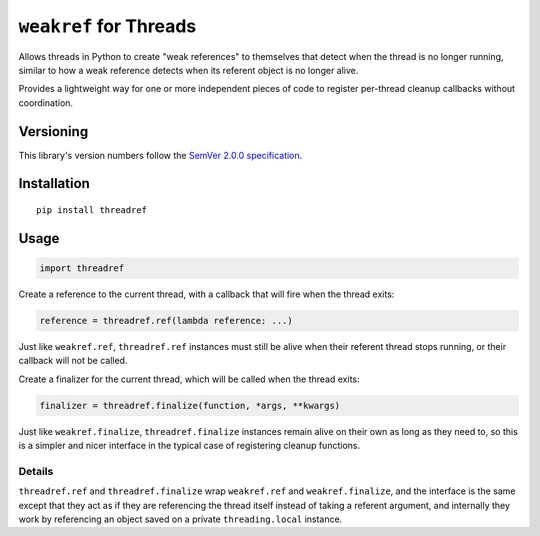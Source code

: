 ``weakref`` for Threads
=======================

Allows threads in Python to create "weak references"
to themselves that detect when the thread is no longer
running, similar to how a weak reference detects when
its referent object is no longer alive.

Provides a lightweight way for one or more independent
pieces of code to register per-thread cleanup callbacks
without coordination.


Versioning
----------

This library's version numbers follow the `SemVer 2.0.0
specification <https://semver.org/spec/v2.0.0.html>`_.


Installation
------------

::

    pip install threadref


Usage
-----

.. code:: python

    import threadref

Create a reference to the current thread, with a
callback that will fire when the thread exits:

.. code:: python

    reference = threadref.ref(lambda reference: ...)

Just like ``weakref.ref``, ``threadref.ref`` instances
must still be alive when their referent thread stops
running, or their callback will not be called.

Create a finalizer for the current thread, which
will be called when the thread exits:

.. code:: python

    finalizer = threadref.finalize(function, *args, **kwargs)

Just like ``weakref.finalize``, ``threadref.finalize``
instances remain alive on their own as long as they
need to, so this is a simpler and nicer interface in
the typical case of registering cleanup functions.

Details
~~~~~~~

``threadref.ref`` and ``threadref.finalize`` wrap
``weakref.ref`` and ``weakref.finalize``, and the
interface is the same except that they act as if
they are referencing the thread itself instead of
taking a referent argument, and internally they
work by referencing an object saved on a private
``threading.local`` instance.
